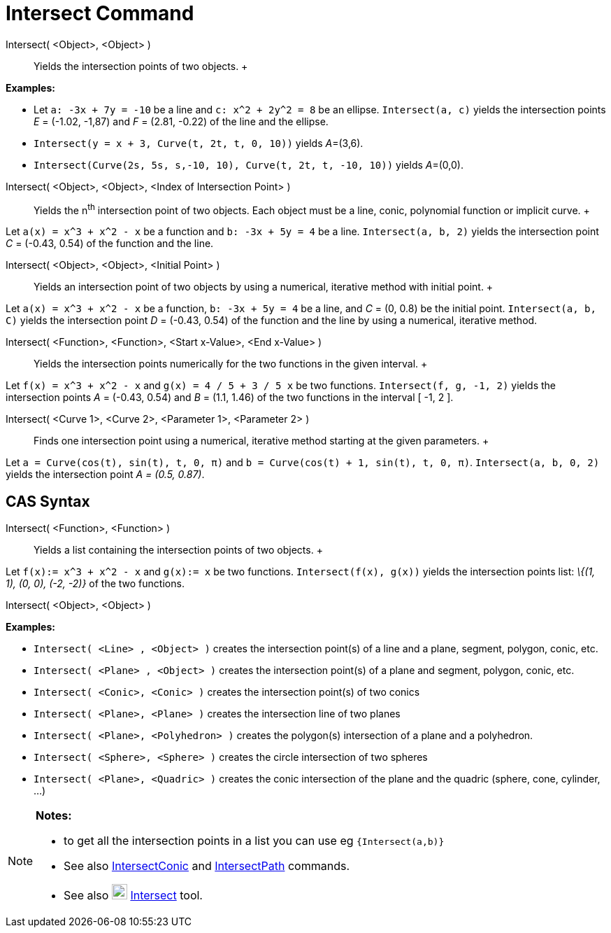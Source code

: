 = Intersect Command

Intersect( <Object>, <Object> )::
  Yields the intersection points of two objects.
  +

[EXAMPLE]

====

*Examples:*

* Let `++a: -3x + 7y = -10++` be a line and `++c: x^2 + 2y^2 = 8++` be an ellipse. `++Intersect(a, c)++` yields the
intersection points _E_ = (-1.02, -1,87) and _F_ = (2.81, -0.22) of the line and the ellipse.
* `++Intersect(y = x + 3, Curve(t, 2t, t, 0, 10))++` yields __A__=(3,6).
* `++Intersect(Curve(2s, 5s, s,-10, 10), Curve(t, 2t, t, -10, 10))++` yields __A__=(0,0).

====

Intersect( <Object>, <Object>, <Index of Intersection Point> )::
  Yields the n^th^ intersection point of two objects. Each object must be a line, conic, polynomial function or implicit
  curve.
  +

[EXAMPLE]

====

Let `++a(x) = x^3 + x^2 - x++` be a function and `++b: -3x + 5y = 4++` be a line. `++Intersect(a, b, 2)++` yields the
intersection point _C_ = (-0.43, 0.54) of the function and the line.

====

Intersect( <Object>, <Object>, <Initial Point> )::
  Yields an intersection point of two objects by using a numerical, iterative method with initial point.
  +

[EXAMPLE]

====

Let `++a(x) = x^3 + x^2 - x++` be a function, `++b: -3x + 5y = 4++` be a line, and _C_ = (0, 0.8) be the initial point.
`++Intersect(a, b, C)++` yields the intersection point _D_ = (-0.43, 0.54) of the function and the line by using a
numerical, iterative method.

====

Intersect( <Function>, <Function>, <Start x-Value>, <End x-Value> )::
  Yields the intersection points numerically for the two functions in the given interval.
  +

[EXAMPLE]

====

Let `++f(x) = x^3 + x^2 - x++` and `++g(x) = 4 / 5 + 3 / 5 x++` be two functions. `++Intersect(f, g, -1, 2)++` yields
the intersection points _A_ = (-0.43, 0.54) and _B_ = (1.1, 1.46) of the two functions in the interval [ -1, 2 ].

====

Intersect( <Curve 1>, <Curve 2>, <Parameter 1>, <Parameter 2> )::
  Finds one intersection point using a numerical, iterative method starting at the given parameters.
  +

[EXAMPLE]

====

Let `++a = Curve(cos(t), sin(t), t, 0, π)++` and `++b = Curve(cos(t) + 1, sin(t), t, 0, π)++`.
`++Intersect(a, b, 0, 2)++` yields the intersection point _A = (0.5, 0.87)_.

====

== [#CAS_Syntax]#CAS Syntax#

Intersect( <Function>, <Function> )::
  Yields a list containing the intersection points of two objects.
  +

[EXAMPLE]

====

Let `++f(x):= x^3 + x^2 - x++` and `++g(x):= x++` be two functions. `++Intersect(f(x), g(x))++` yields the intersection
points list: _\{(1, 1), (0, 0), (-2, -2)}_ of the two functions.

====

Intersect( <Object>, <Object> )::

[EXAMPLE]

====

*Examples:*

* `++Intersect( <Line> , <Object> )++` creates the intersection point(s) of a line and a plane, segment, polygon, conic,
etc.
* `++Intersect( <Plane> , <Object> )++` creates the intersection point(s) of a plane and segment, polygon, conic, etc.
* `++Intersect( <Conic>, <Conic> )++` creates the intersection point(s) of two conics
* `++Intersect( <Plane>, <Plane> )++` creates the intersection line of two planes
* `++Intersect( <Plane>, <Polyhedron> )++` creates the polygon(s) intersection of a plane and a polyhedron.
* `++Intersect( <Sphere>, <Sphere> )++` creates the circle intersection of two spheres
* `++Intersect( <Plane>, <Quadric> )++` creates the conic intersection of the plane and the quadric (sphere, cone,
cylinder, ...)

====

[NOTE]

====

*Notes:*

* to get all the intersection points in a list you can use eg `++{Intersect(a,b)}++`
* See also xref:/commands/IntersectConic_Command.adoc[IntersectConic] and
xref:/commands/IntersectPath_Command.adoc[IntersectPath] commands.
* See also image:22px-Mode_intersect.svg.png[Mode intersect.svg,width=22,height=22]
xref:/tools/Intersect_Tool.adoc[Intersect] tool.

====
